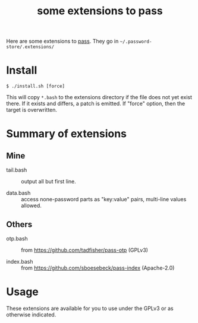 #+title: some extensions to pass

Here are some extensions to [[https://www.passwordstore.org/][pass]].  They go in =~/.password-store/.extensions/=

* Install

#+begin_example
$ ./install.sh [force]
#+end_example

This will copy ~*.bash~ to the extensions directory if the file does not yet exist there.  If it exists and differs, a patch is emitted.  If "force" option, then the target is overwritten.

* Summary of extensions

** Mine

- tail.bash :: output all but first line.

- data.bash :: access none-password parts as "key:value" pairs, multi-line values allowed.

** Others

- otp.bash :: from https://github.com/tadfisher/pass-otp (GPLv3)

- index.bash :: from https://github.com/sboesebeck/pass-index (Apache-2.0)

* Usage

These extensions are available for you to use under the GPLv3 or as otherwise indicated.


